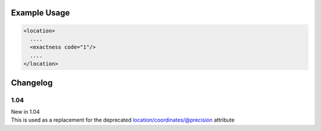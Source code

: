 

Example Usage
~~~~~~~~~~~~~

.. code-block:: xml

    <location>
      ....
      <exactness code="1"/>
      ....
    </location>


Changelog
~~~~~~~~~

1.04
^^^^

| New in 1.04
| This is used as a replacement for the deprecated location/coordinates/@precision attribute

